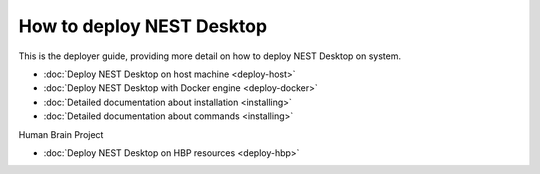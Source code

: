 How to deploy NEST Desktop
==========================


This is the deployer guide, providing more detail on how to deploy NEST Desktop on system.

* :doc:`Deploy NEST Desktop on host machine <deploy-host>`
* :doc:`Deploy NEST Desktop with Docker engine <deploy-docker>`
* :doc:`Detailed documentation about installation <installing>`
* :doc:`Detailed documentation about commands <installing>`


Human Brain Project

* :doc:`Deploy NEST Desktop on HBP resources <deploy-hbp>`
